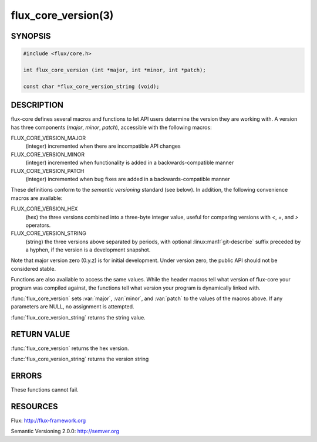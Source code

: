 ====================
flux_core_version(3)
====================

.. default-domain:: c

SYNOPSIS
========

.. code-block:: c

   #include <flux/core.h>

   int flux_core_version (int *major, int *minor, int *patch);

   const char *flux_core_version_string (void);


DESCRIPTION
===========

flux-core defines several macros and functions to let API users determine
the version they are working with. A version has three components
(*major*, *minor*, *patch*), accessible with the following macros:

FLUX_CORE_VERSION_MAJOR
   (integer) incremented when there are incompatible API changes

FLUX_CORE_VERSION_MINOR
   (integer) incremented when functionality is added in a backwards-compatible
   manner

FLUX_CORE_VERSION_PATCH
   (integer) incremented when bug fixes are added in a backwards-compatible manner

These definitions conform to the *semantic versioning* standard (see below).
In addition, the following convenience macros are available:

FLUX_CORE_VERSION_HEX
   (hex) the three versions combined into a three-byte integer value,
   useful for comparing versions with *<*, *=*, and *>* operators.

FLUX_CORE_VERSION_STRING
   (string) the three versions above separated by periods, with optional
   :linux:man1:`git-describe` suffix preceded by a hyphen, if the version is a
   development snapshot.

Note that major version zero (0.y.z) is for initial development.
Under version zero, the public API should not be considered stable.

Functions are also available to access the same values. While the header
macros tell what version of flux-core your program was compiled against,
the functions tell what version your program is dynamically linked with.

:func:`flux_core_version` sets :var:`major`, :var:`minor`, and :var:`patch`
to the values of the macros above. If any parameters are NULL, no assignment
is attempted.

:func:`flux_core_version_string` returns the string value.


RETURN VALUE
============

:func:`flux_core_version` returns the hex version.

:func:`flux_core_version_string` returns the version string


ERRORS
======

These functions cannot fail.


RESOURCES
=========

Flux: http://flux-framework.org

Semantic Versioning 2.0.0: http://semver.org
